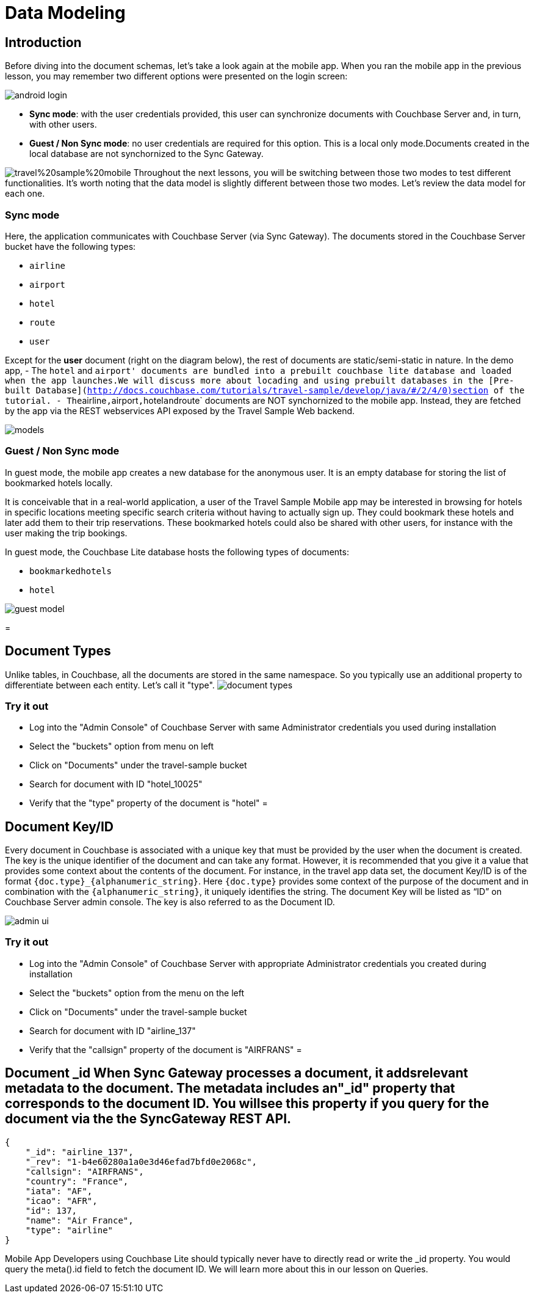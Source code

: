 = Data Modeling

== Introduction

Before diving into the document schemas, let's take a look again at the mobile app.
When you ran the mobile app in the previous lesson, you may remember two different options were presented on the login screen: 


image::https://cl.ly/1s2L2Q372d2m/android-login.png[]


* **Sync mode**: with the user credentials provided, this user can synchronize documents with Couchbase Server and, in turn, with other users. 
* **Guest / Non Sync mode**: no user credentials are required for this option. This is a local only mode.Documents created in the local database are not synchornized to the Sync Gateway. 

image:https://raw.githubusercontent.com/couchbaselabs/mobile-travel-sample/master/content/assets/travel%20sample%20mobile.png[] Throughout the next lessons, you will be switching between those two modes to test different functionalities.
It's worth noting that the data model is slightly different between those two modes.
Let's review the data model for each one. 

=== Sync mode

Here, the application communicates with Couchbase Server (via Sync Gateway). The documents stored in the Couchbase Server bucket have the following types: 

* `airline`
* `airport`
* `hotel`
* `route`
* `user`

Except for the *user* document (right on the diagram below), the rest of documents are static/semi-static in nature.
In the demo app, - The `hotel` and ``airport' documents are bundled into a prebuilt couchbase lite database and loaded when the app launches.We will discuss more about locading and using prebuilt databases in the [Pre-built Database](http://docs.couchbase.com/tutorials/travel-sample/develop/java/#/2/4/0)section of the tutorial. - The``airline``,``airport``,``hotel``and``route` documents are NOT synchornized to the mobile app.
Instead, they are fetched by the app via the REST webservices API exposed by the Travel Sample Web backend. 


image::https://cl.ly/40330Z0M1k3F/models.png[]


=== Guest / Non Sync mode

In guest mode, the mobile app creates a new database for the anonymous user.
It is an empty database for storing the list of bookmarked hotels locally. 

It is conceivable that in a real-world application, a user of the Travel Sample Mobile app may be interested in browsing for hotels in specific locations meeting specific search criteria without having to actually sign up.
They could bookmark these hotels and later add them to their trip reservations.
These bookmarked hotels could also be shared with other users, for instance with the user making the trip bookings. 

In guest mode, the Couchbase Lite database hosts the following types of documents: 

* `bookmarkedhotels`
* `hotel`



image::https://cl.ly/2l0118183p11/guest-model.png[]
= 

== Document Types

Unlike tables, in Couchbase, all the documents are stored in the same namespace.
So you typically use an additional property to differentiate between each entity.
Let`'s call it "type". image:https://cl.ly/1w2D1Z2J0p47/document-types.png[]

=== Try it out

* Log into the "Admin Console" of Couchbase Server with same Administrator credentials you used during installation 
* Select the "buckets" option from menu on left 
* Click on "Documents" under the travel-sample bucket 
* Search for document with ID "hotel_10025" 
* Verify that the "type" property of the document is "hotel" 
= 

[[_document_keyid]]
== Document Key/ID

Every document in Couchbase is associated with a unique key that must be provided by the user when the document is created.
The key is the unique identifier of the document and can take any format.
However, it is recommended that you give it a value that provides some context about the contents of the document.
For instance, in the travel app data set, the document Key/ID is of the format ``{doc.type}_{alphanumeric_string}``.
Here `{doc.type}` provides some context of the purpose of the document and in combination with the ``{alphanumeric_string}``, it uniquely identifies the string.
The document Key will be listed as "`ID`" on Couchbase Server admin console.
The key is also referred to as the Document ID. 


image::https://cl.ly/0K3V1q3m3K1Z/admin-ui.png[]


=== Try it out

* Log into the "Admin Console" of Couchbase Server with appropriate Administrator credentials you created during installation 
* Select the "buckets" option from the menu on the left 
* Click on "Documents" under the travel-sample bucket 
* Search for document with ID "airline_137" 
* Verify that the "callsign" property of the document is "AIRFRANS" 
= 

[[_document__id_when_sync_gateway_processes_a_document_it_adds_relevant_metadata_to_the_document._the_metadata_includes_an__id_property_that_corresponds_to_the_document_id._you_will_see_this_property_if_you_query_for_the_document_via_the_the_sync_gateway_rest_api.]]
== Document _id When Sync Gateway processes a document, it addsrelevant metadata to the document. The metadata includes an"_id" property that corresponds to the document ID. You willsee this property if you query for the document via the the SyncGateway REST API.

[source,json]
----

{
    "_id": "airline_137",
    "_rev": "1-b4e60280a1a0e3d46efad7bfd0e2068c",
    "callsign": "AIRFRANS",
    "country": "France",
    "iata": "AF",
    "icao": "AFR",
    "id": 137,
    "name": "Air France",
    "type": "airline"
}
----

Mobile App Developers using Couchbase Lite should typically never have to directly read or write the _id property.
You would query the meta().id field to fetch the document ID.
We will learn more about this in our lesson on Queries. 